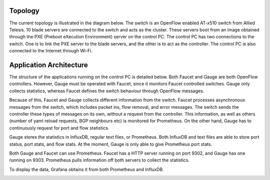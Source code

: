 ==========
Topology
==========
The current topology is illustrated in the diagram below. The switch is an OpenFlow enabled AT-x510 switch from Allied Telesis. 10 blade servers are connected to the switch and acts as the cluster. These servers boot from an image obtained through the PXE (Preboot eXecution Environment) server on the control PC. The control PC has two connections to the switch. One is to link the PXE server to the blade servers, and the other is to act as the controller. The control PC is also connected to the Internet through Wi-Fi.

.. image:: /docs/images/topology.png

=========================
Application Architecture
=========================

The structure of the applications running on the control PC is detailed below. Both Faucet and Gauge are both OpenFlow controllers. However, Gauge must be operated with Faucet, since it monitors Faucet controlled switches. Gauge only collects statistics, whereas Faucet defines the switch behaviour through OpenFlow messages. 

Because of this, Faucet and Gauge collects different information from the switch. Faucet processes asynchronous messages from the switch, which includes packet ins, flow removal, and error messages. The switch sends the controller these types of messages on its own, without a request from the controller. This information, as well as others (number of yaml reload requests, BGP neighbours etc) is monitored for Prometheus. On the other hand, Gauge has to continuously request for port and flow statistics. 

Gauge stores the statistics in InfluxDB, regular text files, or Prometheus. Both InfluxDB and text files are able to store port status, port stats, and flow stats. At the moment, Gauge is only able to give Prometheus port stats. 

Both Gauge and Faucet can use Prometheus. Faucet has a HTTP server running on port 9302, and Gauge has one running on 9303. Prometheus pulls information off both servers to collect the statistics.

To display the data, Grafana obtains it from both Prometheus and InfluxDB.

.. image:: /docs/images/application_desc.png

